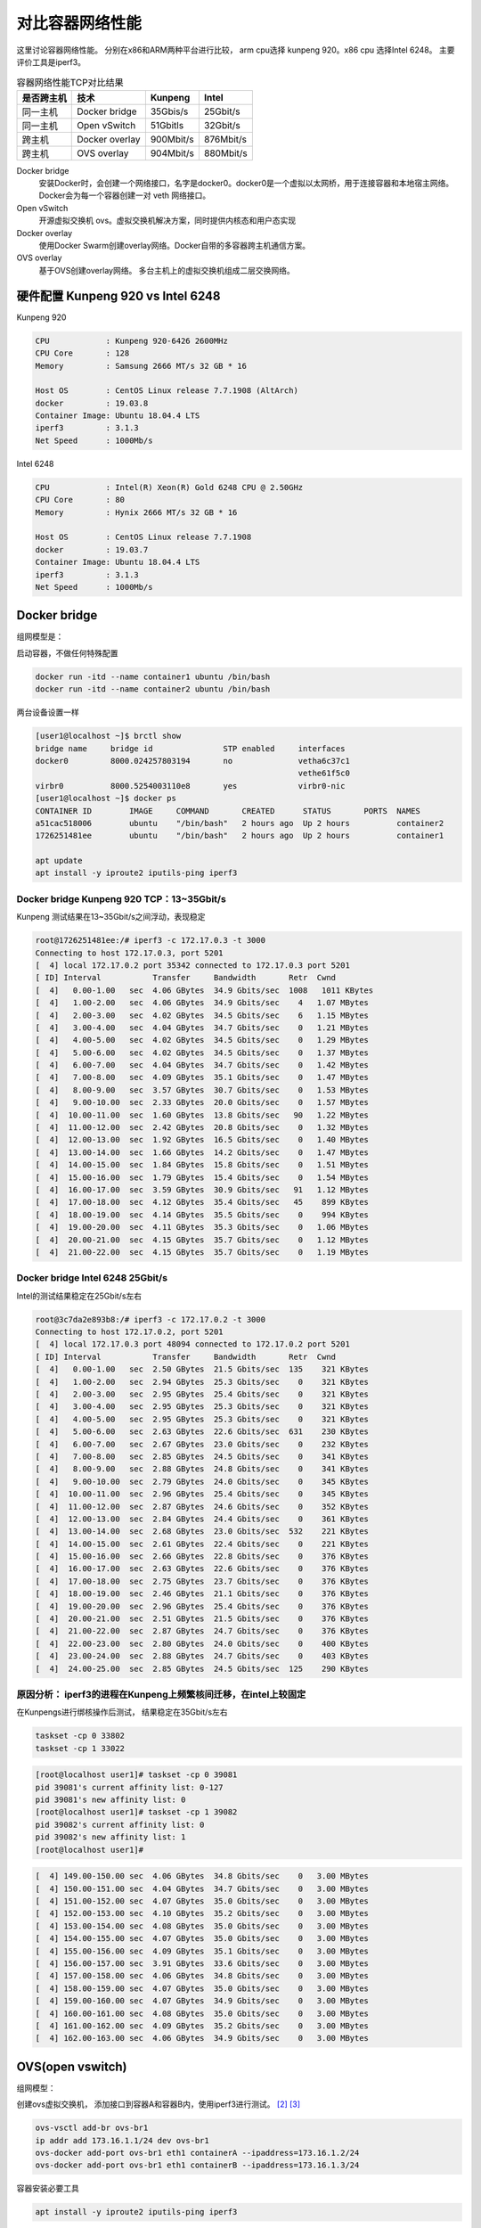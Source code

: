 *************************
对比容器网络性能
*************************

这里讨论容器网络性能。 分别在x86和ARM两种平台进行比较， arm cpu选择 kunpeng 920。x86 cpu 选择Intel 6248。
主要评价工具是iperf3。

.. csv-table:: 容器网络性能TCP对比结果
    :header: 是否跨主机, 技术, Kunpeng, Intel

    同一主机,   Docker bridge,  35Gbis/s,  25Gbit/s
    同一主机,   Open vSwitch,   51Gbitls,  32Gbit/s
    跨主机,     Docker overlay, 900Mbit/s, 876Mbit/s
    跨主机,     OVS overlay,    904Mbit/s, 880Mbit/s


Docker bridge
    安装Docker时，会创建一个网络接口，名字是docker0。docker0是一个虚拟以太网桥，用于连接容器和本地宿主网络。
    Docker会为每一个容器创建一对 veth 网络接口。
Open vSwitch
    开源虚拟交换机 ovs。虚拟交换机解决方案，同时提供内核态和用户态实现
Docker overlay
    使用Docker Swarm创建overlay网络。Docker自带的多容器跨主机通信方案。
OVS overlay
    基于OVS创建overlay网络。 多台主机上的虚拟交换机组成二层交换网络。



硬件配置 Kunpeng 920 vs Intel 6248
===================================

Kunpeng 920

.. code-block:: ini

    CPU            : Kunpeng 920-6426 2600MHz
    CPU Core       : 128
    Memory         : Samsung 2666 MT/s 32 GB * 16

    Host OS        : CentOS Linux release 7.7.1908 (AltArch)
    docker         : 19.03.8
    Container Image: Ubuntu 18.04.4 LTS
    iperf3         : 3.1.3
    Net Speed      : 1000Mb/s


Intel 6248

.. code-block:: ini

    CPU            : Intel(R) Xeon(R) Gold 6248 CPU @ 2.50GHz
    CPU Core       : 80
    Memory         : Hynix 2666 MT/s 32 GB * 16

    Host OS        : CentOS Linux release 7.7.1908
    docker         : 19.03.7
    Container Image: Ubuntu 18.04.4 LTS
    iperf3         : 3.1.3
    Net Speed      : 1000Mb/s


Docker bridge
==========================

组网模型是：

|docker_bridge|


启动容器，不做任何特殊配置

.. code-block:: shell

    docker run -itd --name container1 ubuntu /bin/bash
    docker run -itd --name container2 ubuntu /bin/bash


两台设备设置一样

.. code-block:: console

    [user1@localhost ~]$ brctl show
    bridge name     bridge id               STP enabled     interfaces
    docker0         8000.024257803194       no              vetha6c37c1
                                                            vethe61f5c0
    virbr0          8000.5254003110e8       yes             virbr0-nic
    [user1@localhost ~]$ docker ps
    CONTAINER ID        IMAGE     COMMAND       CREATED      STATUS       PORTS  NAMES
    a51cac518006        ubuntu    "/bin/bash"   2 hours ago  Up 2 hours          container2
    1726251481ee        ubuntu    "/bin/bash"   2 hours ago  Up 2 hours          container1

    apt update
    apt install -y iproute2 iputils-ping iperf3

Docker bridge Kunpeng 920 TCP：13~35Gbit/s
---------------------------------------------

Kunpeng 测试结果在13~35Gbit/s之间浮动，表现稳定

.. code-block:: console

   root@1726251481ee:/# iperf3 -c 172.17.0.3 -t 3000
   Connecting to host 172.17.0.3, port 5201
   [  4] local 172.17.0.2 port 35342 connected to 172.17.0.3 port 5201
   [ ID] Interval           Transfer     Bandwidth       Retr  Cwnd
   [  4]   0.00-1.00   sec  4.06 GBytes  34.9 Gbits/sec  1008   1011 KBytes
   [  4]   1.00-2.00   sec  4.06 GBytes  34.9 Gbits/sec    4   1.07 MBytes
   [  4]   2.00-3.00   sec  4.02 GBytes  34.5 Gbits/sec    6   1.15 MBytes
   [  4]   3.00-4.00   sec  4.04 GBytes  34.7 Gbits/sec    0   1.21 MBytes
   [  4]   4.00-5.00   sec  4.02 GBytes  34.5 Gbits/sec    0   1.29 MBytes
   [  4]   5.00-6.00   sec  4.02 GBytes  34.5 Gbits/sec    0   1.37 MBytes
   [  4]   6.00-7.00   sec  4.04 GBytes  34.7 Gbits/sec    0   1.42 MBytes
   [  4]   7.00-8.00   sec  4.09 GBytes  35.1 Gbits/sec    0   1.47 MBytes
   [  4]   8.00-9.00   sec  3.57 GBytes  30.7 Gbits/sec    0   1.53 MBytes
   [  4]   9.00-10.00  sec  2.33 GBytes  20.0 Gbits/sec    0   1.57 MBytes
   [  4]  10.00-11.00  sec  1.60 GBytes  13.8 Gbits/sec   90   1.22 MBytes
   [  4]  11.00-12.00  sec  2.42 GBytes  20.8 Gbits/sec    0   1.32 MBytes
   [  4]  12.00-13.00  sec  1.92 GBytes  16.5 Gbits/sec    0   1.40 MBytes
   [  4]  13.00-14.00  sec  1.66 GBytes  14.2 Gbits/sec    0   1.47 MBytes
   [  4]  14.00-15.00  sec  1.84 GBytes  15.8 Gbits/sec    0   1.51 MBytes
   [  4]  15.00-16.00  sec  1.79 GBytes  15.4 Gbits/sec    0   1.54 MBytes
   [  4]  16.00-17.00  sec  3.59 GBytes  30.9 Gbits/sec   91   1.12 MBytes
   [  4]  17.00-18.00  sec  4.12 GBytes  35.4 Gbits/sec   45    899 KBytes
   [  4]  18.00-19.00  sec  4.14 GBytes  35.5 Gbits/sec    0    994 KBytes
   [  4]  19.00-20.00  sec  4.11 GBytes  35.3 Gbits/sec    0   1.06 MBytes
   [  4]  20.00-21.00  sec  4.15 GBytes  35.7 Gbits/sec    0   1.12 MBytes
   [  4]  21.00-22.00  sec  4.15 GBytes  35.7 Gbits/sec    0   1.19 MBytes


Docker bridge Intel 6248 25Gbit/s
------------------------------------

Intel的测试结果稳定在25Gbit/s左右

.. code-block:: console

    root@3c7da2e893b8:/# iperf3 -c 172.17.0.2 -t 3000
    Connecting to host 172.17.0.2, port 5201
    [  4] local 172.17.0.3 port 48094 connected to 172.17.0.2 port 5201
    [ ID] Interval           Transfer     Bandwidth       Retr  Cwnd
    [  4]   0.00-1.00   sec  2.50 GBytes  21.5 Gbits/sec  135    321 KBytes
    [  4]   1.00-2.00   sec  2.94 GBytes  25.3 Gbits/sec    0    321 KBytes
    [  4]   2.00-3.00   sec  2.95 GBytes  25.4 Gbits/sec    0    321 KBytes
    [  4]   3.00-4.00   sec  2.95 GBytes  25.3 Gbits/sec    0    321 KBytes
    [  4]   4.00-5.00   sec  2.95 GBytes  25.3 Gbits/sec    0    321 KBytes
    [  4]   5.00-6.00   sec  2.63 GBytes  22.6 Gbits/sec  631    230 KBytes
    [  4]   6.00-7.00   sec  2.67 GBytes  23.0 Gbits/sec    0    232 KBytes
    [  4]   7.00-8.00   sec  2.85 GBytes  24.5 Gbits/sec    0    341 KBytes
    [  4]   8.00-9.00   sec  2.88 GBytes  24.8 Gbits/sec    0    341 KBytes
    [  4]   9.00-10.00  sec  2.79 GBytes  24.0 Gbits/sec    0    345 KBytes
    [  4]  10.00-11.00  sec  2.96 GBytes  25.4 Gbits/sec    0    345 KBytes
    [  4]  11.00-12.00  sec  2.87 GBytes  24.6 Gbits/sec    0    352 KBytes
    [  4]  12.00-13.00  sec  2.84 GBytes  24.4 Gbits/sec    0    361 KBytes
    [  4]  13.00-14.00  sec  2.68 GBytes  23.0 Gbits/sec  532    221 KBytes
    [  4]  14.00-15.00  sec  2.61 GBytes  22.4 Gbits/sec    0    221 KBytes
    [  4]  15.00-16.00  sec  2.66 GBytes  22.8 Gbits/sec    0    376 KBytes
    [  4]  16.00-17.00  sec  2.63 GBytes  22.6 Gbits/sec    0    376 KBytes
    [  4]  17.00-18.00  sec  2.75 GBytes  23.7 Gbits/sec    0    376 KBytes
    [  4]  18.00-19.00  sec  2.46 GBytes  21.1 Gbits/sec    0    376 KBytes
    [  4]  19.00-20.00  sec  2.96 GBytes  25.4 Gbits/sec    0    376 KBytes
    [  4]  20.00-21.00  sec  2.51 GBytes  21.5 Gbits/sec    0    376 KBytes
    [  4]  21.00-22.00  sec  2.87 GBytes  24.7 Gbits/sec    0    376 KBytes
    [  4]  22.00-23.00  sec  2.80 GBytes  24.0 Gbits/sec    0    400 KBytes
    [  4]  23.00-24.00  sec  2.88 GBytes  24.7 Gbits/sec    0    403 KBytes
    [  4]  24.00-25.00  sec  2.85 GBytes  24.5 Gbits/sec  125    290 KBytes


原因分析： iperf3的进程在Kunpeng上频繁核间迁移，在intel上较固定
---------------------------------------------------------------

.. code-block:: console
    :caption: Kunpeng iperf3进程分布

    1  [               0.0%]   33 [               0.0%]   65 [               0.0%]   97 [      0.0%]
    2  [||             2.6%]   34 [               0.0%]   66 [               0.0%]   98 [      0.0%]
    3  [|              1.3%]   35 [               0.0%]   67 [               0.0%]   99 [      0.0%]
    4  [               0.0%]   36 [               0.0%]   68 [               0.0%]   100[      0.0%]
    5  [||||||        31.0%]   37 [               0.0%]   69 [               0.0%]   101[      0.0%]
    6  [|||||||||||   51.9%]   38 [               0.0%]   70 [               0.0%]   102[      0.0%]
    7  [|||           11.0%]   39 [               0.0%]   71 [               0.0%]   103[      0.0%]
    8  [               0.0%]   40 [               0.0%]   72 [               0.0%]   104[      0.0%]
    9  [               0.0%]   41 [               0.0%]   73 [               0.0%]   105[      0.0%]
    10 [               0.0%]   42 [               0.0%]   74 [               0.0%]   106[      0.0%]
    11 [               0.0%]   43 [               0.0%]   75 [               0.0%]   107[      0.0%]
    12 [               0.0%]   44 [               0.0%]   76 [               0.0%]   108[      0.0%]
    13 [               0.0%]   45 [               0.0%]   77 [               0.0%]   109[      0.0%]
    14 [               0.0%]   46 [               0.0%]   78 [               0.0%]   110[      0.0%]
    15 [               0.0%]   47 [               0.0%]   79 [               0.0%]   111[      0.0%]
    16 [               0.0%]   48 [               0.0%]   80 [               0.0%]   112[      0.0%]
    17 [               0.0%]   49 [               0.0%]   81 [               0.0%]   113[      0.0%]
    18 [               0.0%]   50 [               0.0%]   82 [               0.0%]   114[      0.0%]
    19 [               0.0%]   51 [               0.0%]   83 [               0.0%]   115[      0.0%]
    20 [               0.0%]   52 [               0.0%]   84 [               0.0%]   116[      0.0%]
    21 [               0.0%]   53 [               0.0%]   85 [               0.0%]   117[      0.0%]
    22 [               0.0%]   54 [               0.0%]   86 [|||||||       32.9%]   118[      0.0%]
    23 [               0.0%]   55 [               0.0%]   87 [|||            6.5%]   119[      0.0%]
    24 [               0.0%]   56 [               0.0%]   88 [||||          18.8%]   120[      0.0%]
    25 [               0.0%]   57 [               0.0%]   89 [|              3.2%]   121[      0.0%]
    26 [               0.0%]   58 [               0.0%]   90 [|              3.3%]   122[      0.0%]
    27 [               0.0%]   59 [               0.0%]   91 [||||||        31.2%]   123[      0.0%]
    28 [               0.0%]   60 [               0.0%]   92 [|              2.6%]   124[      0.0%]
    29 [               0.0%]   61 [               0.0%]   93 [               0.0%]   125[      0.0%]
    30 [               0.0%]   62 [               0.0%]   94 [               0.0%]   126[      0.0%]
    31 [               0.0%]   63 [               0.0%]   95 [               0.0%]   127[      0.0%]
    32 [               0.0%]   64 [               0.0%]   96 [               0.0%]   128[      0.0%]
    Mem[||||                                11.6G/511G]   Tasks: 64, 288 thr; 3 running
    Swp[                                      0K/4.00G]   Load average: 1.01 0.53 0.36


.. code-block:: console
    :caption: Intel iperf3进程分布

    1  [|           4.7%]   21 [||||||||||100.0%]   41 [            0.0%]   61 [            0.0%]
    2  [            0.0%]   22 [|||||||||||90.0%]   42 [            0.0%]   62 [            0.0%]
    3  [            0.0%]   23 [            0.0%]   43 [            0.0%]   63 [||          2.0%]
    4  [            0.0%]   24 [            0.0%]   44 [            0.0%]   64 [            0.0%]
    5  [            0.0%]   25 [            0.0%]   45 [            0.0%]   65 [            0.0%]
    6  [            0.0%]   26 [            0.0%]   46 [            0.0%]   66 [            0.0%]
    7  [            0.0%]   27 [            0.0%]   47 [            0.0%]   67 [            0.0%]
    8  [            0.0%]   28 [            0.0%]   48 [            0.0%]   68 [            0.0%]
    9  [            0.0%]   29 [            0.0%]   49 [            0.0%]   69 [            0.0%]
    10 [            0.0%]   30 [            0.0%]   50 [            0.0%]   70 [            0.0%]
    11 [            0.0%]   31 [            0.0%]   51 [            0.0%]   71 [            0.0%]
    12 [            0.0%]   32 [|           0.6%]   52 [            0.0%]   72 [            0.0%]
    13 [            0.0%]   33 [            0.0%]   53 [            0.0%]   73 [            0.0%]
    14 [            0.0%]   34 [            0.0%]   54 [            0.0%]   74 [            0.0%]
    15 [            0.0%]   35 [|           0.6%]   55 [            0.0%]   75 [            0.0%]
    16 [            0.0%]   36 [            0.0%]   56 [            0.0%]   76 [            0.0%]
    17 [            0.0%]   37 [            0.0%]   57 [            0.0%]   77 [            0.0%]
    18 [            0.0%]   38 [            0.0%]   58 [            0.0%]   78 [            0.0%]
    19 [            0.0%]   39 [            0.0%]   59 [            0.0%]   79 [            0.0%]
    20 [            0.0%]   40 [            0.0%]   60 [            0.0%]   80 [            0.0%]
    Mem[|||                           4.62G/503G]   Tasks: 69, 337 thr; 3 running
    Swp[                                0K/4.00G]   Load average: 0.39 0.15 0.14
                                                    Uptime: 1 day, 02:20:37

在Kunpengs进行绑核操作后测试， 结果稳定在35Gbit/s左右

.. code-block:: shell

    taskset -cp 0 33802
    taskset -cp 1 33022

.. code-block:: console

    [root@localhost user1]# taskset -cp 0 39081
    pid 39081's current affinity list: 0-127
    pid 39081's new affinity list: 0
    [root@localhost user1]# taskset -cp 1 39082
    pid 39082's current affinity list: 0
    pid 39082's new affinity list: 1
    [root@localhost user1]#


.. code-block:: console

    [  4] 149.00-150.00 sec  4.06 GBytes  34.8 Gbits/sec    0   3.00 MBytes
    [  4] 150.00-151.00 sec  4.04 GBytes  34.7 Gbits/sec    0   3.00 MBytes
    [  4] 151.00-152.00 sec  4.07 GBytes  35.0 Gbits/sec    0   3.00 MBytes
    [  4] 152.00-153.00 sec  4.10 GBytes  35.2 Gbits/sec    0   3.00 MBytes
    [  4] 153.00-154.00 sec  4.08 GBytes  35.0 Gbits/sec    0   3.00 MBytes
    [  4] 154.00-155.00 sec  4.07 GBytes  35.0 Gbits/sec    0   3.00 MBytes
    [  4] 155.00-156.00 sec  4.09 GBytes  35.1 Gbits/sec    0   3.00 MBytes
    [  4] 156.00-157.00 sec  3.91 GBytes  33.6 Gbits/sec    0   3.00 MBytes
    [  4] 157.00-158.00 sec  4.06 GBytes  34.8 Gbits/sec    0   3.00 MBytes
    [  4] 158.00-159.00 sec  4.07 GBytes  35.0 Gbits/sec    0   3.00 MBytes
    [  4] 159.00-160.00 sec  4.07 GBytes  34.9 Gbits/sec    0   3.00 MBytes
    [  4] 160.00-161.00 sec  4.08 GBytes  35.0 Gbits/sec    0   3.00 MBytes
    [  4] 161.00-162.00 sec  4.09 GBytes  35.2 Gbits/sec    0   3.00 MBytes
    [  4] 162.00-163.00 sec  4.06 GBytes  34.9 Gbits/sec    0   3.00 MBytes


OVS(open vswitch)
==========================


组网模型：

|ovs_bridge|

创建ovs虚拟交换机， 添加接口到容器A和容器B内，使用iperf3进行测试。 [#ovs_docker]_ [#IBM_ovs_docker]_

.. code-block:: shell

    ovs-vsctl add-br ovs-br1
    ip addr add 173.16.1.1/24 dev ovs-br1
    ovs-docker add-port ovs-br1 eth1 containerA --ipaddress=173.16.1.2/24
    ovs-docker add-port ovs-br1 eth1 containerB --ipaddress=173.16.1.3/24

容器安装必要工具

.. code-block:: shell

    apt install -y iproute2 iputils-ping iperf3

测试命令：

.. code-block:: shell

    iperf3 -s                       #在服务端 173.16.1.2
    iperf3 -c 173.16.1.3 -t 30000   #在客户端

OVS brige Kunpeng TCP：51Gbit/s
---------------------------------

未绑核的情况带宽是比较低的， 绑核后获得大幅度提升。 同时可以看到ovs的性能要比linux的vswitch好。

.. code-block:: console

    [  4] 113.00-114.00 sec  1.88 GBytes  16.1 Gbits/sec    0   1.29 MBytes
    [  4] 114.00-115.00 sec  2.15 GBytes  18.5 Gbits/sec    0   1.33 MBytes
    [  4] 115.00-116.00 sec  2.24 GBytes  19.2 Gbits/sec    0   1.35 MBytes
    [  4] 116.00-117.00 sec  2.34 GBytes  20.1 Gbits/sec    0   1.42 MBytes
    [  4] 117.00-118.00 sec  2.29 GBytes  19.7 Gbits/sec    0   1.55 MBytes
    [  4] 118.00-119.00 sec  2.26 GBytes  19.4 Gbits/sec    0   1.72 MBytes
    [  4] 119.00-120.00 sec  5.26 GBytes  45.2 Gbits/sec    0   1.89 MBytes
    [  4] 120.00-121.00 sec  5.26 GBytes  45.2 Gbits/sec    0   2.10 MBytes
    [  4] 121.00-122.00 sec  3.08 GBytes  26.5 Gbits/sec    2   2.34 MBytes
    [  4] 122.00-123.00 sec  5.43 GBytes  46.7 Gbits/sec    2   2.35 MBytes
    [  4] 123.00-124.00 sec  4.62 GBytes  39.7 Gbits/sec    0   2.36 MBytes
    [  4] 124.00-125.00 sec  5.61 GBytes  48.2 Gbits/sec    0   2.36 MBytes
    [  4] 125.00-126.00 sec  6.16 GBytes  52.9 Gbits/sec    0   2.37 MBytes
    [  4] 126.00-127.00 sec  5.68 GBytes  48.8 Gbits/sec    0   2.40 MBytes
    [  4] 127.00-128.00 sec  6.10 GBytes  52.4 Gbits/sec    0   2.42 MBytes
    [  4] 128.00-129.00 sec  5.76 GBytes  49.5 Gbits/sec    0   2.49 MBytes
    [  4] 129.00-130.00 sec  5.96 GBytes  51.2 Gbits/sec    0   2.54 MBytes
    [  4] 130.00-131.00 sec  5.96 GBytes  51.2 Gbits/sec  136   1.89 MBytes


OVS bridge Intel TCP：32Gbit/s
--------------------------------

.. code-block:: console

    [  4]  20.00-21.00  sec  3.73 GBytes  32.0 Gbits/sec    0    378 KBytes
    [  4]  21.00-22.00  sec  3.45 GBytes  29.7 Gbits/sec    0    427 KBytes
    [  4]  22.00-23.00  sec  3.30 GBytes  28.4 Gbits/sec    0    427 KBytes
    [  4]  23.00-24.00  sec  3.59 GBytes  30.8 Gbits/sec    0    427 KBytes
    [  4]  24.00-25.00  sec  3.70 GBytes  31.8 Gbits/sec    0    427 KBytes
    [  4]  25.00-26.00  sec  3.50 GBytes  30.1 Gbits/sec    0    427 KBytes
    [  4]  26.00-27.00  sec  3.32 GBytes  28.5 Gbits/sec    0    427 KBytes
    [  4]  27.00-28.00  sec  3.67 GBytes  31.5 Gbits/sec    0    458 KBytes
    [  4]  28.00-29.00  sec  3.75 GBytes  32.2 Gbits/sec    0    458 KBytes
    [  4]  29.00-30.00  sec  3.55 GBytes  30.5 Gbits/sec    0    458 KBytes
    [  4]  30.00-31.00  sec  3.69 GBytes  31.7 Gbits/sec    0    465 KBytes
    [  4]  31.00-32.00  sec  3.52 GBytes  30.2 Gbits/sec    0    465 KBytes
    [  4]  32.00-33.00  sec  3.61 GBytes  31.0 Gbits/sec    0    465 KBytes
    [  4]  33.00-34.00  sec  3.53 GBytes  30.3 Gbits/sec    0    465 KBytes



Docker overlay
=======================

Docker overlay的组网模型是：

|docker_overlay|


使用docker swarm创建manager和worker关系， 创建一个net0的overlay网络，三台主机上分别运行ubuntu容器，
需要指定容器运行的网络为net0.

创建docker自带的overlay网络，中间可能会遇到问题，如果涉及firewalld和dockerd的重启话，最好重启一下设备。

向overlay网络添加容器，并进行测试。


host1的操作

.. code-block:: shell

    docker network create --driver overlay --attachable net0
    docker run -itd --name ubuntu1 --network net0 ubuntux86
    docker exec -it ubuntu1 bash
    iperf3 -s

host2的操作

.. code-block:: shell

    docker run -itd --name ubuntu2 --network net0 ubuntux86
    docker exec -it ubuntu2 bash
    iperf3 -c 10.0.2.4
    iperf3 -u -c 10.0.2.4 -b 920M


Docker overlay Kunpeng 920 TCP: 900Mbit/s UDP:920Mbit/s
-----------------------------------------------------------

Docker overlay Kunpeng 920 TCP测试结果：900Mbit/s

.. code-block:: console

    root@47bc82102ad2:/# iperf3 -s
    -----------------------------------------------------------
    Server listening on 5201
    -----------------------------------------------------------
    Accepted connection from 10.0.2.4, port 34312
    [  5] local 10.0.2.8 port 5201 connected to 10.0.2.4 port 34314
    [ ID] Interval           Transfer     Bandwidth
    [  5]   0.00-1.00   sec   104 MBytes   875 Mbits/sec
    [  5]   1.00-2.00   sec   108 MBytes   909 Mbits/sec
    [  5]   2.00-3.00   sec   108 MBytes   909 Mbits/sec
    [  5]   3.00-4.00   sec   108 MBytes   909 Mbits/sec
    [  5]   4.00-5.00   sec   108 MBytes   908 Mbits/sec
    [  5]   5.00-6.00   sec   106 MBytes   885 Mbits/sec
    [  5]   6.00-7.00   sec   107 MBytes   899 Mbits/sec
    [  5]   7.00-8.00   sec   108 MBytes   909 Mbits/sec
    [  5]   8.00-9.00   sec   106 MBytes   888 Mbits/sec
    [  5]   9.00-10.00  sec   108 MBytes   909 Mbits/sec
    [  5]  10.00-10.05  sec  5.32 MBytes   908 Mbits/sec
    - - - - - - - - - - - - - - - - - - - - - - - - -
    [ ID] Interval           Transfer     Bandwidth
    [  5]   0.00-10.05  sec  0.00 Bytes  0.00 bits/sec                  sender
    [  5]   0.00-10.05  sec  1.05 GBytes   900 Mbits/sec                  receiver
    -----------------------------------------------------------
    Server listening on 5201
    -----------------------------------------------------------


Docker overlay Kunpeng 920 UDP测试结果：910Mbit/s

.. code-block:: console

    Accepted connection from 10.0.2.4, port 34444
    [  5] local 10.0.2.8 port 5201 connected to 10.0.2.4 port 49708
    [ ID] Interval           Transfer     Bandwidth       Jitter    Lost/Total Datagrams
    [  5]   0.00-1.00   sec  93.6 MBytes   785 Mbits/sec  0.056 ms  383/12364 (3.1%)
    [  5]   1.00-2.00   sec   109 MBytes   912 Mbits/sec  0.056 ms  0/13921 (0%)
    [  5]   2.00-3.00   sec   109 MBytes   910 Mbits/sec  0.059 ms  0/13890 (0%)
    [  5]   3.00-4.00   sec   108 MBytes   910 Mbits/sec  0.058 ms  0/13881 (0%)
    [  5]   4.00-5.00   sec   108 MBytes   910 Mbits/sec  0.058 ms  0/13886 (0%)
    [  5]   5.00-6.00   sec   108 MBytes   910 Mbits/sec  0.057 ms  0/13885 (0%)
    [  5]   6.00-7.00   sec   108 MBytes   910 Mbits/sec  0.057 ms  0/13886 (0%)
    [  5]   7.00-8.00   sec   107 MBytes   900 Mbits/sec  0.055 ms  0/13736 (0%)
    [  5]   8.00-9.00   sec   109 MBytes   914 Mbits/sec  0.056 ms  95/14038 (0.68%)
    [  5]   9.00-10.00  sec   108 MBytes   910 Mbits/sec  0.056 ms  0/13886 (0%)
    [  5]  10.00-10.04  sec  4.12 MBytes   884 Mbits/sec  4.247 ms  0/527 (0%)
    - - - - - - - - - - - - - - - - - - - - - - - - -
    [ ID] Interval           Transfer     Bandwidth       Jitter    Lost/Total Datagrams
    [  5]   0.00-10.04  sec  0.00 Bytes  0.00 bits/sec  4.247 ms  478/137900 (0.35%)


Docker overlay Intel 6248 TCP: 876Mbit/s UDP: 920Mbit/s
---------------------------------------------------------------

Docker overlay Intel 6248 TCP测试结果：870Mbit/s

.. code-block:: console

    -----------------------------------------------------------
    Server listening on 5201
    -----------------------------------------------------------
    Accepted connection from 10.0.2.6, port 35886
    [  5] local 10.0.2.4 port 5201 connected to 10.0.2.6 port 35888
    [ ID] Interval           Transfer     Bandwidth
    [  5]   0.00-1.00   sec   103 MBytes   861 Mbits/sec
    [  5]   1.00-2.00   sec   106 MBytes   889 Mbits/sec
    [  5]   2.00-3.00   sec   105 MBytes   879 Mbits/sec
    [  5]   3.00-4.00   sec   106 MBytes   887 Mbits/sec
    [  5]   4.00-5.00   sec   105 MBytes   878 Mbits/sec
    [  5]   5.00-6.00   sec   104 MBytes   871 Mbits/sec
    [  5]   6.00-7.00   sec   105 MBytes   881 Mbits/sec
    [  5]   7.00-8.00   sec   104 MBytes   873 Mbits/sec
    [  5]   8.00-9.00   sec   104 MBytes   876 Mbits/sec
    [  5]   9.00-10.00  sec   103 MBytes   866 Mbits/sec
    [  5]  10.00-10.04  sec  3.74 MBytes   850 Mbits/sec
    - - - - - - - - - - - - - - - - - - - - - - - - -
    [ ID] Interval           Transfer     Bandwidth
    [  5]   0.00-10.04  sec  0.00 Bytes  0.00 bits/sec                  sender
    [  5]   0.00-10.04  sec  1.02 GBytes   876 Mbits/sec                  receiver
    -----------------------------------------------------------
    Server listening on 5201
    -----------------------------------------------------------

Docker overlay Intel 6248 UDP测试结果：920Mbit/s

.. code-block:: console

    -----------------------------------------------------------
    Server listening on 5201
    -----------------------------------------------------------
    Accepted connection from 10.0.2.6, port 35926
    [  5] local 10.0.2.4 port 5201 connected to 10.0.2.6 port 41926
    [ ID] Interval           Transfer     Bandwidth       Jitter    Lost/Total Datagrams
    [  5]   0.00-1.00   sec  94.8 MBytes   795 Mbits/sec  0.068 ms  61/12189 (0.5%)
    [  5]   1.00-2.00   sec   110 MBytes   926 Mbits/sec  0.069 ms  8/14136 (0.057%)
    [  5]   2.00-3.00   sec   110 MBytes   920 Mbits/sec  0.070 ms  0/14031 (0%)
    [  5]   3.00-4.00   sec   110 MBytes   921 Mbits/sec  0.069 ms  0/14047 (0%)
    [  5]   4.00-5.00   sec   110 MBytes   921 Mbits/sec  0.069 ms  0/14046 (0%)
    [  5]   5.00-6.00   sec   110 MBytes   919 Mbits/sec  0.067 ms  6/14029 (0.043%)
    [  5]   6.00-7.00   sec   110 MBytes   920 Mbits/sec  0.069 ms  0/14039 (0%)
    [  5]   7.00-8.00   sec   110 MBytes   919 Mbits/sec  0.068 ms  0/14026 (0%)
    [  5]   8.00-9.00   sec   110 MBytes   920 Mbits/sec  0.068 ms  0/14042 (0%)
    [  5]   9.00-10.00  sec   110 MBytes   920 Mbits/sec  0.070 ms  0/14045 (0%)
    [  5]  10.00-10.04  sec  4.27 MBytes   925 Mbits/sec  0.067 ms  0/547 (0%)
    - - - - - - - - - - - - - - - - - - - - - - - - -
    [ ID] Interval           Transfer     Bandwidth       Jitter    Lost/Total Datagrams
    [  5]   0.00-10.04  sec  0.00 Bytes  0.00 bits/sec  0.067 ms  75/139177 (0.054%)



OVS overlay
==========================

overlay组网模型是：

|ovs_overlay|

以一台Intel 6248座位服务器， Kunepng和另一台 Intel 6248上的容器， 通过OVS的overlay网络进行链接。

注意在服务端和客户端主机上添加ovs的转发规则：

.. code-block:: console

    [root@centos86 user1]# ovs-ofctl dump-flows ovs-br2
    NXST_FLOW reply (xid=0x4):
    cookie=0x0, duration=58541.701s, table=0, n_packets=97516, n_bytes=6504861, idle_age=57619, dl_dst=66:54:7a:62:b6:10 actions=output:1
    cookie=0x0, duration=58405.390s, table=0, n_packets=13621374, n_bytes=20082918183, idle_age=57619, dl_src=66:54:7a:62:b6:10 actions=output:8
    cookie=0x0, duration=232287.907s, table=0, n_packets=218038, n_bytes=17877238, idle_age=65534, hard_age=65534, priority=1,in_port=8 actions=output:3
    cookie=0x0, duration=232279.101s, table=0, n_packets=12857841, n_bytes=18850928879, idle_age=65534, hard_age=65534, priority=1,in_port=3 actions=output:8

测试命令是：

.. code-block:: shell

    iperf3 -s -p 3333
    iperf3 -c 10.10.10.203 -p 3333
    iperf3 -u -c 10.10.10.203 -p 3333 -b 800M -t 3000



OVS overlay Kunpeng 920 TCP：904Mbit/s UDP：800Mbit/s
-------------------------------------------------------------


OVS overlay Kunpeng 920 TCP测试结果：904Mbit/s

.. code-block:: console

    root@774b2f613874:/# iperf3 -s -p 3333
    -----------------------------------------------------------
    Server listening on 3333
    -----------------------------------------------------------
    Accepted connection from 10.10.10.180, port 53102
    [  5] local 10.10.10.203 port 3333 connected to 10.10.10.180 port 53104
    [ ID] Interval           Transfer     Bandwidth
    [  5]   0.00-1.00   sec   103 MBytes   868 Mbits/sec
    [  5]   1.00-2.00   sec   108 MBytes   909 Mbits/sec
    [  5]   2.00-3.00   sec   108 MBytes   909 Mbits/sec
    [  5]   3.00-4.00   sec   108 MBytes   909 Mbits/sec
    [  5]   4.00-5.00   sec   108 MBytes   909 Mbits/sec
    [  5]   5.00-6.00   sec   108 MBytes   909 Mbits/sec
    [  5]   6.00-7.00   sec   108 MBytes   909 Mbits/sec
    [  5]   7.00-8.00   sec   108 MBytes   909 Mbits/sec
    [  5]   8.00-9.00   sec   108 MBytes   906 Mbits/sec
    [  5]   9.00-10.00  sec   108 MBytes   909 Mbits/sec
    [  5]  10.00-10.04  sec  4.03 MBytes   908 Mbits/sec
    - - - - - - - - - - - - - - - - - - - - - - - - -
    [ ID] Interval           Transfer     Bandwidth
    [  5]   0.00-10.04  sec  0.00 Bytes  0.00 bits/sec                  sender
    [  5]   0.00-10.04  sec  1.06 GBytes   904 Mbits/sec                  receiver
    -----------------------------------------------------------

OVS overlay Kunpeng 920 UDP测试结果：800Mbit/s

.. code-block:: console

    Accepted connection from 10.10.10.180, port 53114
    [  5] local 10.10.10.203 port 3333 connected to 10.10.10.180 port 48230
    [ ID] Interval           Transfer     Bandwidth       Jitter    Lost/Total Datagrams
    [  5]   0.00-1.00   sec  87.1 MBytes   731 Mbits/sec  0.061 ms  0/11152 (0%)
    [  5]   1.00-2.00   sec  93.8 MBytes   787 Mbits/sec  0.063 ms  0/12004 (0%)
    [  5]   2.00-3.00   sec  97.7 MBytes   820 Mbits/sec  0.057 ms  0/12510 (0%)
    [  5]   3.00-4.00   sec  98.2 MBytes   824 Mbits/sec  0.063 ms  0/12570 (0%)
    [  5]   4.00-5.00   sec  91.6 MBytes   768 Mbits/sec  0.051 ms  15/11740 (0.13%)
    [  5]   5.00-6.00   sec  97.0 MBytes   814 Mbits/sec  0.056 ms  0/12418 (0%)
    [  5]   6.00-7.00   sec  95.8 MBytes   804 Mbits/sec  0.060 ms  0/12261 (0%)
    [  5]   7.00-8.00   sec  95.7 MBytes   803 Mbits/sec  0.059 ms  0/12252 (0%)
    [  5]   8.00-9.00   sec  91.8 MBytes   770 Mbits/sec  0.059 ms  0/11751 (0%)
    [  5]   9.00-10.00  sec  97.3 MBytes   817 Mbits/sec  0.053 ms  0/12460 (0%)
    [  5]  10.00-11.00  sec  96.9 MBytes   813 Mbits/sec  0.056 ms  0/12406 (0%)
    [  5]  11.00-12.00  sec  96.3 MBytes   808 Mbits/sec  0.060 ms  0/12326 (0%)
    [  5]  12.00-13.00  sec  94.1 MBytes   789 Mbits/sec  0.061 ms  0/12041 (0%)
    [  5]  13.00-14.00  sec  90.7 MBytes   761 Mbits/sec  0.057 ms  0/11605 (0%)
    [  5]  14.00-15.00  sec   101 MBytes   848 Mbits/sec  0.062 ms  0/12946 (0%)



OVS overlay Intel 6248 TCP: 880Mbit/s UDP: 730Mbit/s
----------------------------------------------------------

测试命令

.. code-block:: console

    iperf3 -s -p 3333
    iperf3 -c 10.10.10.203 -p 3333
    iperf3 -u -c 10.10.10.203 -p 3333 -b 750M -t 3000


OVS overlay Intel 6248 TCP测试结果:

.. code-block:: console

    Accepted connection from 10.10.10.202, port 57518
    [  5] local 10.10.10.203 port 3333 connected to 10.10.10.202 port 57520
    [ ID] Interval           Transfer     Bandwidth
    [  5]   0.00-1.00   sec   101 MBytes   844 Mbits/sec
    [  5]   1.00-2.00   sec   104 MBytes   876 Mbits/sec
    [  5]   2.00-3.00   sec   105 MBytes   878 Mbits/sec
    [  5]   3.00-4.00   sec   105 MBytes   880 Mbits/sec
    [  5]   4.00-5.00   sec   106 MBytes   886 Mbits/sec
    [  5]   5.00-6.00   sec   105 MBytes   883 Mbits/sec
    [  5]   6.00-7.00   sec   107 MBytes   896 Mbits/sec
    [  5]   7.00-8.00   sec   105 MBytes   882 Mbits/sec
    [  5]   8.00-9.00   sec   106 MBytes   892 Mbits/sec
    [  5]   9.00-10.00  sec   106 MBytes   890 Mbits/sec
    [  5]  10.00-10.03  sec  3.53 MBytes   893 Mbits/sec
    - - - - - - - - - - - - - - - - - - - - - - - - -
    [ ID] Interval           Transfer     Bandwidth
    [  5]   0.00-10.03  sec  0.00 Bytes  0.00 bits/sec                  sender
    [  5]   0.00-10.03  sec  1.03 GBytes   881 Mbits/sec                  receiver

OVS overlay Kunpeng 920 UDP测试结果

.. code-block:: console

    Accepted connection from 10.10.10.202, port 57546
    [  5] local 10.10.10.203 port 3333 connected to 10.10.10.202 port 47677
    [ ID] Interval           Transfer     Bandwidth       Jitter    Lost/Total Datagrams
    [  5]   0.00-1.00   sec  78.8 MBytes   661 Mbits/sec  0.067 ms  72/10153 (0.71%)
    [  5]   1.00-2.00   sec  89.2 MBytes   749 Mbits/sec  0.068 ms  0/11422 (0%)
    [  5]   2.00-3.00   sec  87.5 MBytes   734 Mbits/sec  0.069 ms  240/11435 (2.1%)
    [  5]   3.00-4.00   sec  87.4 MBytes   733 Mbits/sec  0.070 ms  253/11444 (2.2%)
    [  5]   4.00-5.00   sec  87.3 MBytes   732 Mbits/sec  0.066 ms  269/11443 (2.4%)
    [  5]   5.00-6.00   sec  87.3 MBytes   732 Mbits/sec  0.065 ms  273/11444 (2.4%)
    [  5]   6.00-7.00   sec  87.3 MBytes   732 Mbits/sec  0.065 ms  274/11445 (2.4%)
    [  5]   7.00-8.00   sec  87.2 MBytes   732 Mbits/sec  0.066 ms  281/11444 (2.5%)
    [  5]   8.00-9.00   sec  87.2 MBytes   732 Mbits/sec  0.065 ms  280/11443 (2.4%)
    [  5]   9.00-10.00  sec  87.2 MBytes   732 Mbits/sec  0.066 ms  278/11444 (2.4%)
    [  5]  10.00-11.00  sec  87.2 MBytes   731 Mbits/sec  0.069 ms  285/11445 (2.5%)
    [  5]  11.00-12.00  sec  87.1 MBytes   731 Mbits/sec  0.069 ms  290/11444 (2.5%)
    [  5]  12.00-13.00  sec  87.1 MBytes   731 Mbits/sec  0.069 ms  292/11444 (2.6%)
    [  5]  13.00-14.00  sec  87.1 MBytes   731 Mbits/sec  0.069 ms  296/11444 (2.6%)
    [  5]  14.00-15.00  sec  87.1 MBytes   731 Mbits/sec  0.068 ms  297/11444 (2.6%)
    [  5]  15.00-16.00  sec  87.7 MBytes   735 Mbits/sec  0.066 ms  222/11443 (1.9%)
    [  5]  16.00-17.00  sec  88.0 MBytes   738 Mbits/sec  0.067 ms  180/11443 (1.6%)
    [  5]  17.00-18.00  sec  89.0 MBytes   747 Mbits/sec  0.068 ms  66/11463 (0.58%)




问题记录
=======================


iptables no docker0 No chain/target/match by that name.
-----------------------------------------------------------

.. code-block:: console
    :emphasize-lines: 4,7,17,21

    [root@centos86 ~]# docker run  -it --rm --name=iperf3-server -p 5201:5201 networkstatic/iperf3 -s
    docker: Error response from daemon: driver failed programming external connectivity on endpoint iperf3-server
    (3c03a70a814556d08e368b35898aa50284470d2b4b4e18e6ca9bd3dd698874fd):  (iptables failed:
    iptables --wait -t nat -A DOCKER -p tcp -d 0/0 --dport 5201 -j DNAT --to-destination 172.17.0.7:5201 ! -i docker0: iptables:
    No chain/target/match by that name.
    (exit status 1)).
    [root@centos86 ~]# systemctl restart docker
    [root@centos86 ~]# iptables -L
    Chain INPUT (policy ACCEPT)
    target     prot opt source               destination

    Chain FORWARD (policy ACCEPT)
    target     prot opt source               destination
    DOCKER-USER  all  --  anywhere             anywhere
    DOCKER-ISOLATION-STAGE-1  all  --  anywhere             anywhere
    ACCEPT     all  --  anywhere             anywhere             ctstate RELATED,ESTABLISHED
    DOCKER     all  --  anywhere             anywhere
    ACCEPT     all  --  anywhere             anywhere
    ACCEPT     all  --  anywhere             anywhere

    Chain DOCKER (1 references)
    target     prot opt source               destination


解决办法： 可能和防火墙相关， docker启动之后对防火墙进行操作， 导致没有docker0的iptables规则

.. code-block:: shell

    systemctl restart docker


iperf3 TCP测速是0， UDP测试服务端无法收到数据包
------------------------------------------------

两个容器ping是正常的，用nc测试，tcp和udp端口都是正常的， 但是就是无法用iperf3测试。

.. code-block:: console

    iperf Done.
    root@fff54a208fff:/# iperf3 -c 10.10.10.203 -p 3333
    Connecting to host 10.10.10.203, port 3333
    [  4] local 10.10.10.202 port 57514 connected to 10.10.10.203 port 3333
    [ ID] Interval           Transfer     Bandwidth       Retr  Cwnd
    [  4]   0.00-1.00   sec  84.8 KBytes   694 Kbits/sec    2   1.41 KBytes
    [  4]   1.00-2.00   sec  0.00 Bytes  0.00 bits/sec    1   1.41 KBytes
    [  4]   2.00-3.00   sec  0.00 Bytes  0.00 bits/sec    0   1.41 KBytes
    [  4]   3.00-4.00   sec  0.00 Bytes  0.00 bits/sec    1   1.41 KBytes
    [  4]   4.00-5.00   sec  0.00 Bytes  0.00 bits/sec    0   1.41 KBytes
    [  4]   5.00-6.00   sec  0.00 Bytes  0.00 bits/sec    0   1.41 KBytes
    [  4]   6.00-7.00   sec  0.00 Bytes  0.00 bits/sec    1   1.41 KBytes
    [  4]   7.00-8.00   sec  0.00 Bytes  0.00 bits/sec    0   1.41 KBytes
    [  4]   8.00-9.00   sec  0.00 Bytes  0.00 bits/sec    0   1.41 KBytes
    [  4]   9.00-10.00  sec  0.00 Bytes  0.00 bits/sec    0   1.41 KBytes
    - - - - - - - - - - - - - - - - - - - - - - - - -
    [ ID] Interval           Transfer     Bandwidth       Retr
    [  4]   0.00-10.00  sec  84.8 KBytes  69.5 Kbits/sec    5             sender
    [  4]   0.00-10.00  sec  0.00 Bytes  0.00 bits/sec                  receiver

    iperf Done.
    root@fff54a208fff:/# iperf3 -u -c 10.10.10.203 -p 3333
    Connecting to host 10.10.10.203, port 3333
    [  4] local 10.10.10.202 port 39060 connected to 10.10.10.203 port 3333
    [ ID] Interval           Transfer     Bandwidth       Total Datagrams
    [  4]   0.00-1.00   sec   128 KBytes  1.05 Mbits/sec  16
    [  4]   1.00-2.00   sec   128 KBytes  1.05 Mbits/sec  16
    [  4]   2.00-3.00   sec   128 KBytes  1.05 Mbits/sec  16
    [  4]   3.00-4.00   sec   128 KBytes  1.05 Mbits/sec  16
    [  4]   4.00-5.00   sec   128 KBytes  1.05 Mbits/sec  16
    [  4]   5.00-6.00   sec   128 KBytes  1.05 Mbits/sec  16
    [  4]   6.00-7.00   sec   128 KBytes  1.05 Mbits/sec  16
    [  4]   7.00-8.00   sec   128 KBytes  1.05 Mbits/sec  16
    [  4]   8.00-9.00   sec   128 KBytes  1.05 Mbits/sec  16
    [  4]   9.00-10.00  sec   128 KBytes  1.05 Mbits/sec  16
    - - - - - - - - - - - - - - - - - - - - - - - - -
    [ ID] Interval           Transfer     Bandwidth       Jitter    Lost/Total Datagrams
    [  4]   0.00-10.00  sec  1.25 MBytes  1.05 Mbits/sec  0.000 ms  0/0 (0%)
    [  4] Sent 0 datagrams


解决办法： 可能是MTU的问题。 [#ovs_mtu]_


docker: Error response from daemon
----------------------------------------

.. code-block:: console

    [root@intel6248 user1]# docker run -d --net=my-attachable-overlay-network --name=c1 busybox top
    c5ba0656fedd9e05acf296c61fcffc9ad978f442e70da5b8315760ffe8386eca
    docker: Error response from daemon: attaching to network failed, make sure your
    network options are correct and check manager logs: context deadline exceeded.

.. code-block:: console

    Mar 31 15:11:27 intel6248 dockerd[22177]: level=info msg="worker 0x22armc3kg844zqkiickl4nx was successfully registered" method="(*Dispatcher).register"
    Mar 31 15:11:27 intel6248 dockerd[22177]: level=info msg="Node 576c35de7a81/192.168.1.202, joined gossip cluster"
    Mar 31 15:11:27 intel6248 dockerd[22177]: level=info msg="Node 576c35de7a81/192.168.1.202, added to nodes list"
    Mar 31 15:12:47 intel6248 dockerd[22177]: level=info msg="initialized VXLAN UDP port to 4789 "
    Mar 31 15:12:47 intel6248 dockerd[22177]: level=error msg="error reading the kernel parameter net.ipv4.vs.expire_nodest_conn" error="open /proc/sys/net/ipv4/vs/expire_no
    Mar 31 15:12:47 intel6248 dockerd[22177]: level=error msg="error reading the kernel parameter net.ipv4.vs.expire_nodest_conn" error="open /proc/sys/net/ipv4/vs/expire_no
    Mar 31 15:12:47 intel6248 dockerd[22177]: level=error msg="moving interface ov-001000-ti2f2 to host ns failed, invalid argument, after config error error setting interfa
    Mar 31 15:12:47 intel6248 dockerd[22177]: level=error msg="failed removing container name resolution for a8fb2e8227966d0e749225b1c2feddd188832e60614b1d579d55c33f0a555f9e
    Mar 31 15:12:47 intel6248 dockerd[22177]: level=warning msg="Error (Unable to complete atomic operation, key modified) deleting object [endpoint_count ti2f2pgpth0my5q3as
    Mar 31 15:12:47 intel6248 dockerd[22177]: level=error msg="Failed creating ingress network: network sandbox join failed: subnet sandbox join failed for \"10.0.0.0/24\":
    Mar 31 15:12:48 intel6248 dockerd[22177]: level=warning msg="Error (Unable to complete atomic operation, key modified) deleting object [endpoint_count nvkcpo8njn4se8osy6
    Mar 31 15:12:48 intel6248 dockerd[22177]: level=error msg="fatal task error" error="network sandbox join failed: subnet sandbox join failed for \"10.0.1.0/24\": error cr
    Mar 31 15:12:48 intel6248 dockerd[22177]: level=warning msg="Peer operation failed:Unable to find the peerDB for nid:nvkcpo8njn4se8osy6h25p017 op:&{3 nvkcpo8njn4se8osy6h
    Mar 31 15:12:48 intel6248 dockerd[22177]: level=info msg="initialized VXLAN UDP port to 4789 "
    Mar 31 15:12:48 intel6248 dockerd[22177]: level=error msg="error reading the kernel parameter net.ipv4.vs.expire_nodest_conn" error="open /proc/sys/net/ipv4/vs/expire_no
    Mar 31 15:12:48 intel6248 dockerd[22177]: level=error msg="moving interface ov-001000-ti2f2 to host ns failed, invalid argument, after config error error setting interfa
    Mar 31 15:12:48 intel6248 dockerd[22177]: level=warning msg="Error (Unable to complete atomic operation, key modified) deleting object [endpoint_count ti2f2pgpth0my5q3as
    Mar 31 15:12:48 intel6248 dockerd[22177]: level=error msg="failed removing container name resolution for a8fb2e8227966d0e749225b1c2feddd188832e60614b1d579d55c33f0a555f9e
    Mar 31 15:12:48 intel6248 dockerd[22177]: level=error msg="Failed creating ingress network: network sandbox join failed: subnet sandbox join failed for \"10.0.0.0/24\":
    Mar 31 15:13:07 intel6248 dockerd[22177]: level=error msg="438df95d9494edfe68b7078928d8c59554f43586eaa915306937c80386c041a8 cleanup: failed to delete container from cont
    Mar 31 15:13:07 intel6248 dockerd[22177]: level=error msg="Handler for POST /v1.40/containers/438df95d9494edfe68b7078928d8c59554f43586eaa915306937c80386c041a8/start retu
    Mar 31 15:16:17 intel6248 dockerd[22177]: level=info msg="NetworkDB stats intel6248(1b3c4eec767b) - netID:nvkcpo8njn4se8osy6h25p017 leaving:true netPeers:0 entries:0 Que
    Mar 31 15:16:17 intel6248 dockerd[22177]: level=info msg="NetworkDB stats intel6248(1b3c4eec767b) - netID:ti2f2pgpth0my5q3asb2vc83w leaving:true netPeers:1 entries:0 Que
    ~


解决办法：

排查多次， 操作并没有什么错误。论坛里面可能原因是中途涉及到重启docker daemon [#network_sandbox]_ ，重启设备问题消失。


.. |docker_bridge| image:: ./_static/images/docker_network_docker_bridge.png
.. |ovs_bridge| image:: ./_static/images/docker_network_ovs_bridge.png
.. |docker_overlay| image:: ./_static/images/docker_network_docker_overlay.png
.. |ovs_overlay| image:: ./_static/images/docker_network_ovs_overlay.png


.. [#sdnlab]  https://www.sdnlab.com/23191.html
.. [#ovs_docker] http://containertutorials.com/network/ovs_docker.html
.. [#IBM_ovs_docker] https://developer.ibm.com/recipes/tutorials/using-ovs-bridge-for-docker-networking/
.. [#docker-k8s] https://docker-k8s-lab.readthedocs.io/en/latest/docker/docker-ovs.html
.. [#docker_ovs_overlay] https://hustcat.github.io/overlay-network-base-ovs/
.. [#wait_to_] https://stackoverflow.com/questions/56260123/how-vxlan0-of-containers-overlay-network-goes-outside-the-real-world
.. [#ovs_mtu] http://dockone.io/article/228
.. [#network_sandbox] https://success.docker.com/article/error-network-sandbox-join-failed-during-service-restarts

